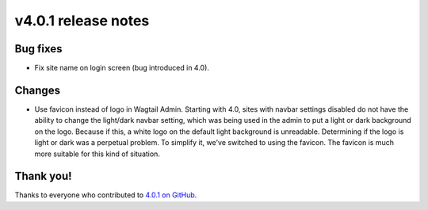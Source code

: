 v4.0.1 release notes
====================


Bug fixes
---------

* Fix site name on login screen (bug introduced in 4.0).

Changes
-------

* Use favicon instead of logo in Wagtail Admin. Starting with 4.0, sites with navbar settings disabled do not have the ability to change the light/dark navbar setting, which was being used in the admin to put a light or dark background on the logo. Because if this, a white logo on the default light background is unreadable. Determining if the logo is light or dark was a perpetual problem. To simplify it, we've switched to using the favicon. The favicon is much more suitable for this kind of situation.


Thank you!
----------

Thanks to everyone who contributed to `4.0.1 on GitHub <https://github.com/coderedcorp/coderedcms/milestone/57?closed=1>`_.
